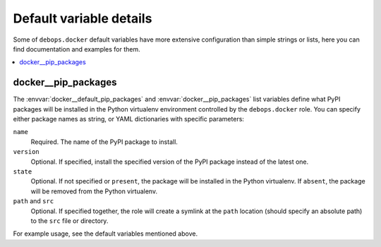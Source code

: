 Default variable details
========================

Some of ``debops.docker`` default variables have more extensive configuration
than simple strings or lists, here you can find documentation and examples for
them.

.. contents::
   :local:
   :depth: 1


.. _docker__ref_pip_packages:

docker__pip_packages
--------------------

The :envvar:`docker__default_pip_packages` and :envvar:`docker__pip_packages`
list variables define what PyPI packages will be installed in the Python
virtualenv environment controlled by the ``debops.docker`` role. You can
specify either package names as string, or YAML dictionaries with specific
parameters:

``name``
  Required. The name of the PyPI package to install.

``version``
  Optional. If specified, install the specified version of the PyPI package
  instead of the latest one.

``state``
  Optional. If not specified or ``present``, the package will be installed in
  the Python virtualenv. If ``absent``, the package will be removed from the
  Python virtualenv.

``path`` and ``src``
  Optional. If specified together, the role will create a symlink at the
  ``path`` location (should specify an absolute path) to the ``src`` file or
  directory.

For example usage, see the default variables mentioned above.
